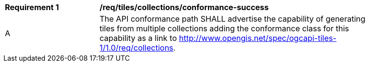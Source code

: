 [[req_tiles_collections_conformance-success]]
[width="90%",cols="2,6a"]
|===
^|*Requirement {counter:req-id}* |*/req/tiles/collections/conformance-success*
^|A |The API conformance path SHALL advertise the capability of generating tiles from multiple collections adding the conformance class for this capability as a link to http://www.opengis.net/spec/ogcapi-tiles-1/1.0/req/collections.
|===
